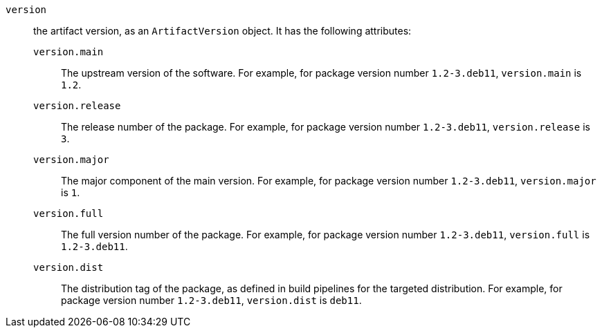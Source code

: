 `version`:: the artifact version, as an `ArtifactVersion` object. It has the
following attributes:

`version.main`::: The upstream version of the software. For example, for package
version number `1.2-3.deb11`, `version.main` is `1.2`.

`version.release`::: The release number of the package. For example, for package
version number `1.2-3.deb11`, `version.release` is `3`.

`version.major`::: The major component of the main version. For example, for
package version number `1.2-3.deb11`, `version.major` is `1`.

`version.full`::: The full version number of the package. For example, for
package version number `1.2-3.deb11`, `version.full` is `1.2-3.deb11`.

`version.dist`::: The distribution tag of the package, as defined in build
pipelines for the targeted distribution. For example, for package version number
`1.2-3.deb11`, `version.dist` is `deb11`.
